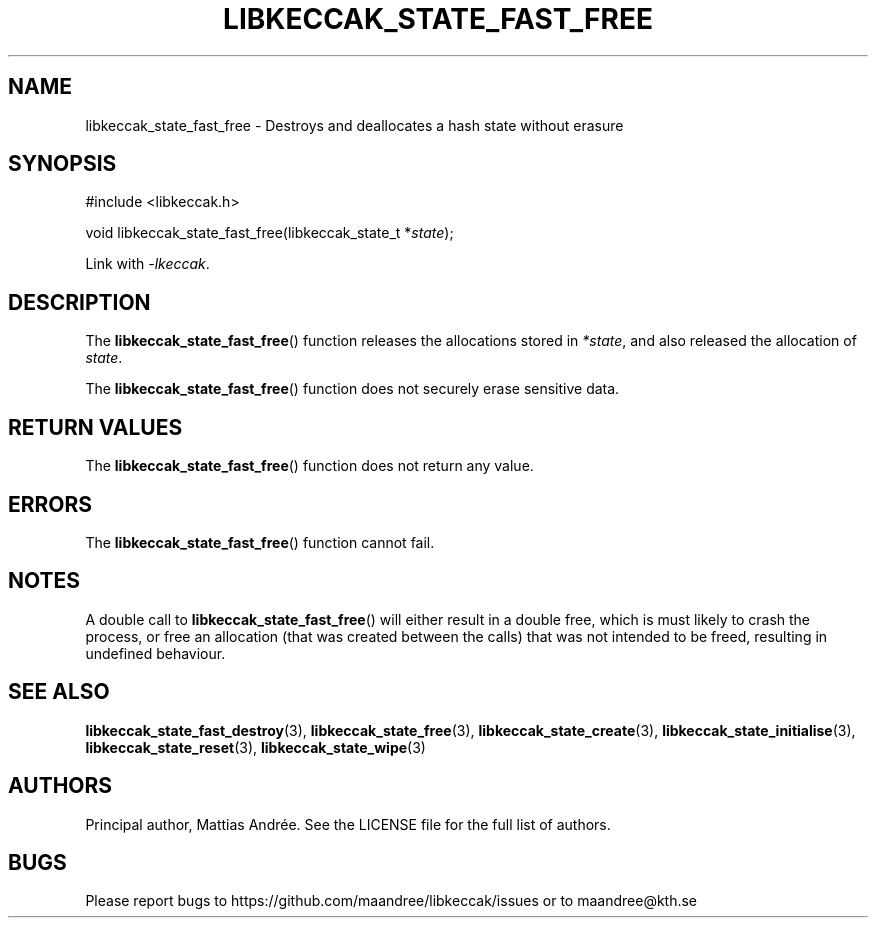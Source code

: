.TH LIBKECCAK_STATE_FAST_FREE 3 LIBKECCAK-%VERSION%
.SH NAME
libkeccak_state_fast_free - Destroys and deallocates a hash state without erasure
.SH SYNOPSIS
.LP
.nf
#include <libkeccak.h>
.P
void libkeccak_state_fast_free(libkeccak_state_t *\fIstate\fP);
.fi
.P
Link with \fI-lkeccak\fP.
.SH DESCRIPTION
The
.BR libkeccak_state_fast_free ()
function releases the allocations stored in \fI*state\fP,
and also released the allocation of \fIstate\fP.
.PP
The
.BR libkeccak_state_fast_free ()
function does not securely erase sensitive data.
.SH RETURN VALUES
The
.BR libkeccak_state_fast_free ()
function does not return any value.
.SH ERRORS
The
.BR libkeccak_state_fast_free ()
function cannot fail.
.SH NOTES
A double call to
.BR libkeccak_state_fast_free ()
will either result in a double free,
which is must likely to crash the process,
or free an allocation (that was created
between the calls) that was not intended
to be freed, resulting in undefined behaviour.
.SH SEE ALSO
.BR libkeccak_state_fast_destroy (3),
.BR libkeccak_state_free (3),
.BR libkeccak_state_create (3),
.BR libkeccak_state_initialise (3),
.BR libkeccak_state_reset (3),
.BR libkeccak_state_wipe (3)
.SH AUTHORS
Principal author, Mattias Andrée.  See the LICENSE file for the full
list of authors.
.SH BUGS
Please report bugs to https://github.com/maandree/libkeccak/issues or to
maandree@kth.se
